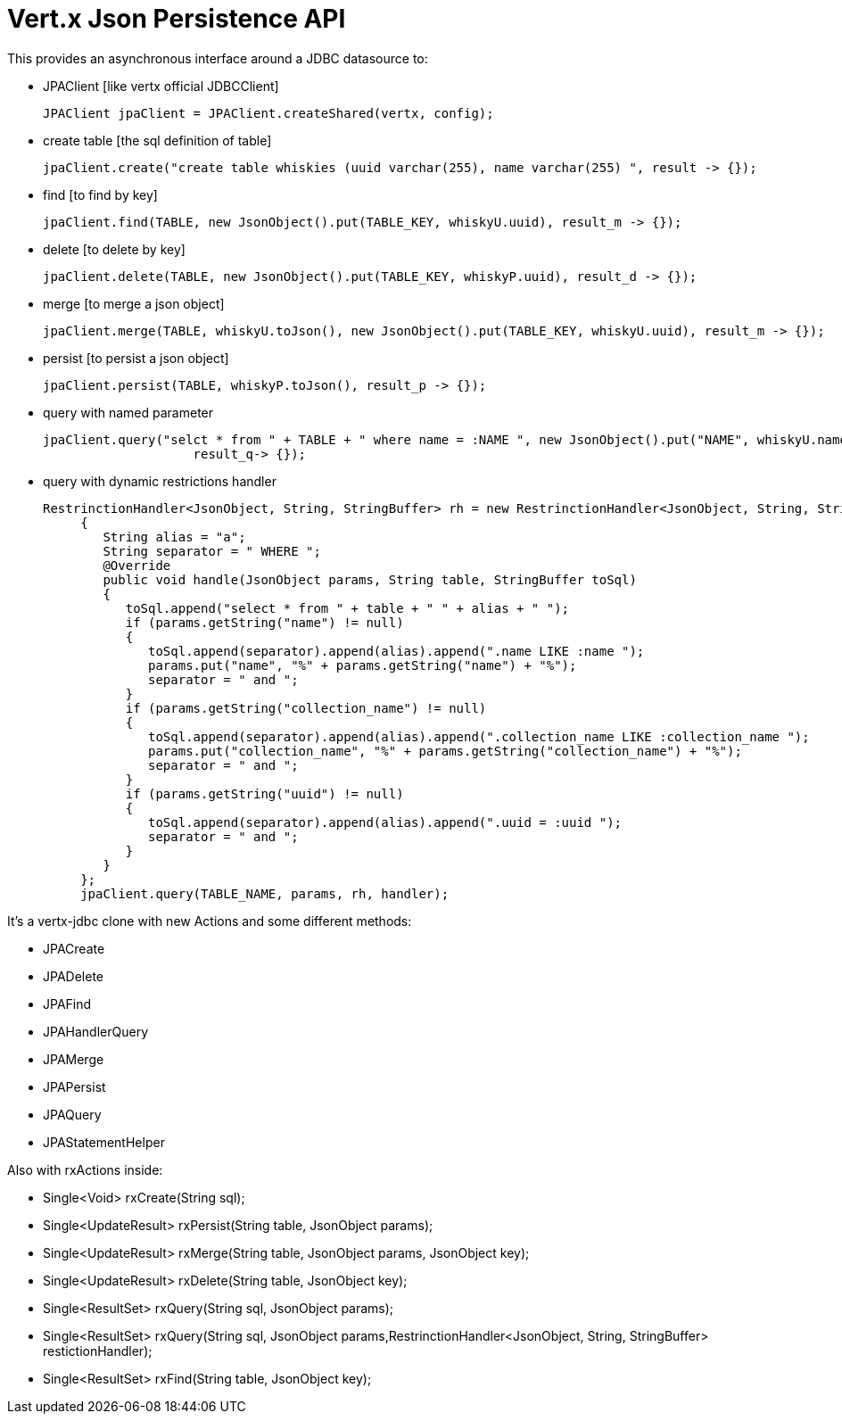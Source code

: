 = Vert.x **J**son **P**ersistence API


This provides an asynchronous interface around a JDBC datasource to:

- JPAClient [like vertx official JDBCClient]

    JPAClient jpaClient = JPAClient.createShared(vertx, config);

- create table [the sql definition of table]

     jpaClient.create("create table whiskies (uuid varchar(255), name varchar(255) ", result -> {});

- find [to find by key]

    jpaClient.find(TABLE, new JsonObject().put(TABLE_KEY, whiskyU.uuid), result_m -> {});

- delete [to delete by key]

    jpaClient.delete(TABLE, new JsonObject().put(TABLE_KEY, whiskyP.uuid), result_d -> {});

- merge [to merge a json object]

    jpaClient.merge(TABLE, whiskyU.toJson(), new JsonObject().put(TABLE_KEY, whiskyU.uuid), result_m -> {});

- persist [to persist a json object]

    jpaClient.persist(TABLE, whiskyP.toJson(), result_p -> {});

- query with named parameter

    jpaClient.query("selct * from " + TABLE + " where name = :NAME ", new JsonObject().put("NAME", whiskyU.name),
                        result_q-> {});

- query with dynamic restrictions handler

 RestrinctionHandler<JsonObject, String, StringBuffer> rh = new RestrinctionHandler<JsonObject, String, StringBuffer>()
      {
         String alias = "a";
         String separator = " WHERE ";
         @Override
         public void handle(JsonObject params, String table, StringBuffer toSql)
         {
            toSql.append("select * from " + table + " " + alias + " ");
            if (params.getString("name") != null)
            {
               toSql.append(separator).append(alias).append(".name LIKE :name ");
               params.put("name", "%" + params.getString("name") + "%");
               separator = " and ";
            }
            if (params.getString("collection_name") != null)
            {
               toSql.append(separator).append(alias).append(".collection_name LIKE :collection_name ");
               params.put("collection_name", "%" + params.getString("collection_name") + "%");
               separator = " and ";
            }
            if (params.getString("uuid") != null)
            {
               toSql.append(separator).append(alias).append(".uuid = :uuid ");
               separator = " and ";
            }
         }
      };
      jpaClient.query(TABLE_NAME, params, rh, handler);


It's a vertx-jdbc clone with new Actions and some different methods:

- JPACreate
- JPADelete
- JPAFind
- JPAHandlerQuery
- JPAMerge
- JPAPersist
- JPAQuery
- JPAStatementHelper


Also with rxActions inside:

- Single<Void> rxCreate(String sql);
- Single<UpdateResult> rxPersist(String table, JsonObject params);
- Single<UpdateResult> rxMerge(String table, JsonObject params, JsonObject key);
- Single<UpdateResult> rxDelete(String table, JsonObject key);
- Single<ResultSet> rxQuery(String sql, JsonObject params);
- Single<ResultSet> rxQuery(String sql, JsonObject params,RestrinctionHandler<JsonObject, String, StringBuffer> restictionHandler);
- Single<ResultSet> rxFind(String table, JsonObject key);
